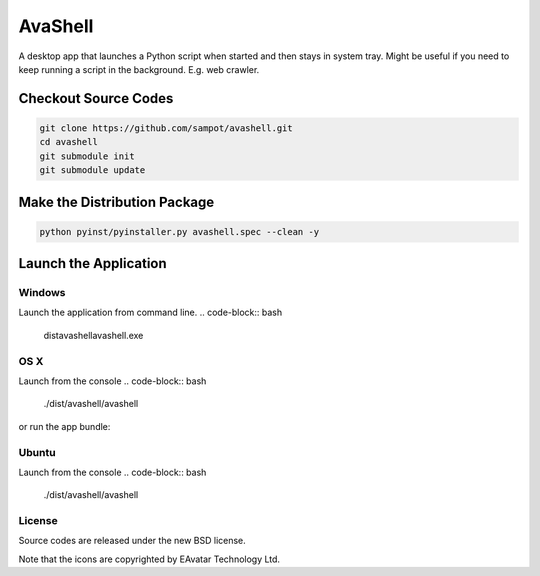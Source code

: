 AvaShell
###########################################

A desktop app that launches a Python script when started and then stays in system tray.
Might be useful if you need to keep running a script in the background. E.g. web crawler.

Checkout Source Codes
==============================

.. code-block:: bash

    git clone https://github.com/sampot/avashell.git
    cd avashell
    git submodule init
    git submodule update

Make the Distribution Package
===================================

.. code-block:: bash

    python pyinst/pyinstaller.py avashell.spec --clean -y


Launch the Application
=================================

Windows
--------------------

Launch the application from command line.
.. code-block:: bash

    dist\avashell\avashell.exe

OS X
--------------------

Launch from the console
.. code-block:: bash

    ./dist/avashell/avashell

or run the app bundle:

.. code-block:: bash
    open dist/Avashell.app

Ubuntu
--------------

Launch from the console
.. code-block:: bash

    ./dist/avashell/avashell



License
-------------

Source codes are released under the new BSD license.

Note that the icons are copyrighted by EAvatar Technology Ltd.
